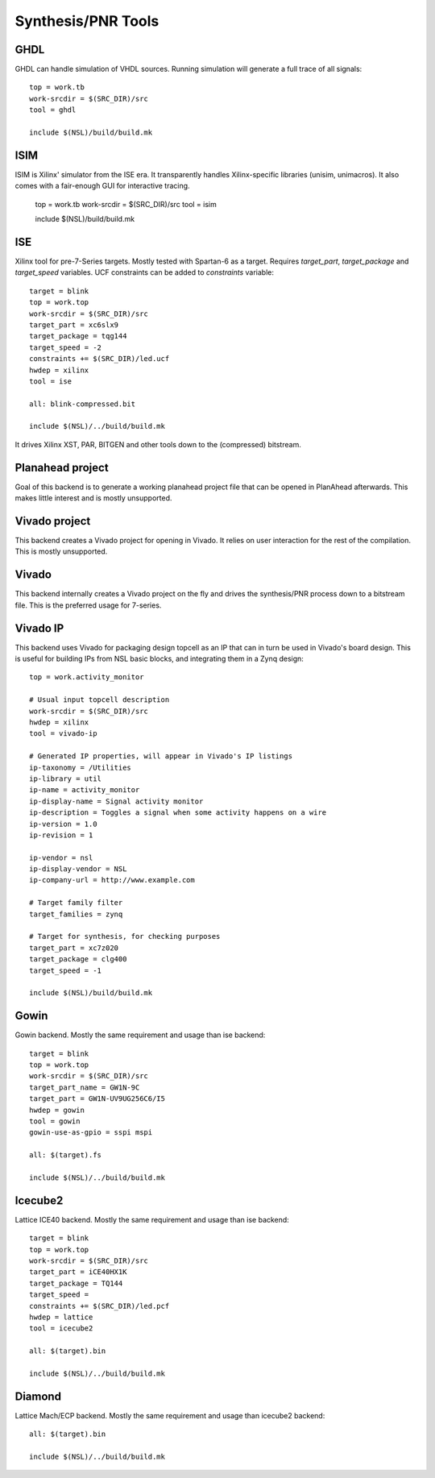 =====================
 Synthesis/PNR Tools
=====================

GHDL
----

GHDL can handle simulation of VHDL sources. Running simulation will
generate a full trace of all signals::

  top = work.tb
  work-srcdir = $(SRC_DIR)/src
  tool = ghdl
  
  include $(NSL)/build/build.mk

ISIM
----

ISIM is Xilinx' simulator from the ISE era. It transparently handles
Xilinx-specific libraries (unisim, unimacros). It also comes with a
fair-enough GUI for interactive tracing.

  top = work.tb
  work-srcdir = $(SRC_DIR)/src
  tool = isim
  
  include $(NSL)/build/build.mk

ISE
---

Xilinx tool for pre-7-Series targets. Mostly tested with Spartan-6 as
a target. Requires `target_part`, `target_package` and `target_speed`
variables.  UCF constraints can be added to `constraints` variable::

  target = blink
  top = work.top
  work-srcdir = $(SRC_DIR)/src
  target_part = xc6slx9
  target_package = tqg144
  target_speed = -2
  constraints += $(SRC_DIR)/led.ucf
  hwdep = xilinx
  tool = ise
  
  all: blink-compressed.bit
  
  include $(NSL)/../build/build.mk

It drives Xilinx XST, PAR, BITGEN and other tools down to the
(compressed) bitstream.

Planahead project
-----------------

Goal of this backend is to generate a working planahead project file
that can be opened in PlanAhead afterwards. This makes little interest
and is mostly unsupported.

Vivado project
--------------

This backend creates a Vivado project for opening in Vivado. It relies
on user interaction for the rest of the compilation. This is mostly
unsupported.

Vivado
------

This backend internally creates a Vivado project on the fly and drives
the synthesis/PNR process down to a bitstream file.  This is the
preferred usage for 7-series.

Vivado IP
---------

This backend uses Vivado for packaging design topcell as an IP that can in
turn be used in Vivado's board design. This is useful for building IPs
from NSL basic blocks, and integrating them in a Zynq design::

  top = work.activity_monitor

  # Usual input topcell description
  work-srcdir = $(SRC_DIR)/src
  hwdep = xilinx
  tool = vivado-ip

  # Generated IP properties, will appear in Vivado's IP listings
  ip-taxonomy = /Utilities
  ip-library = util
  ip-name = activity_monitor
  ip-display-name = Signal activity monitor
  ip-description = Toggles a signal when some activity happens on a wire
  ip-version = 1.0
  ip-revision = 1
  
  ip-vendor = nsl
  ip-display-vendor = NSL
  ip-company-url = http://www.example.com

  # Target family filter
  target_families = zynq

  # Target for synthesis, for checking purposes
  target_part = xc7z020
  target_package = clg400
  target_speed = -1

  include $(NSL)/build/build.mk

Gowin
-----

Gowin backend. Mostly the same requirement and usage than ise
backend::

  target = blink
  top = work.top
  work-srcdir = $(SRC_DIR)/src
  target_part_name = GW1N-9C
  target_part = GW1N-UV9UG256C6/I5
  hwdep = gowin
  tool = gowin
  gowin-use-as-gpio = sspi mspi
  
  all: $(target).fs
  
  include $(NSL)/../build/build.mk

Icecube2
--------

Lattice ICE40 backend. Mostly the same requirement and usage than ise
backend::

  target = blink
  top = work.top
  work-srcdir = $(SRC_DIR)/src
  target_part = iCE40HX1K
  target_package = TQ144
  target_speed =
  constraints += $(SRC_DIR)/led.pcf
  hwdep = lattice
  tool = icecube2
  
  all: $(target).bin
  
  include $(NSL)/../build/build.mk

Diamond
-------

Lattice Mach/ECP backend. Mostly the same requirement and usage than icecube2
backend::
  
  all: $(target).bin
  
  include $(NSL)/../build/build.mk
